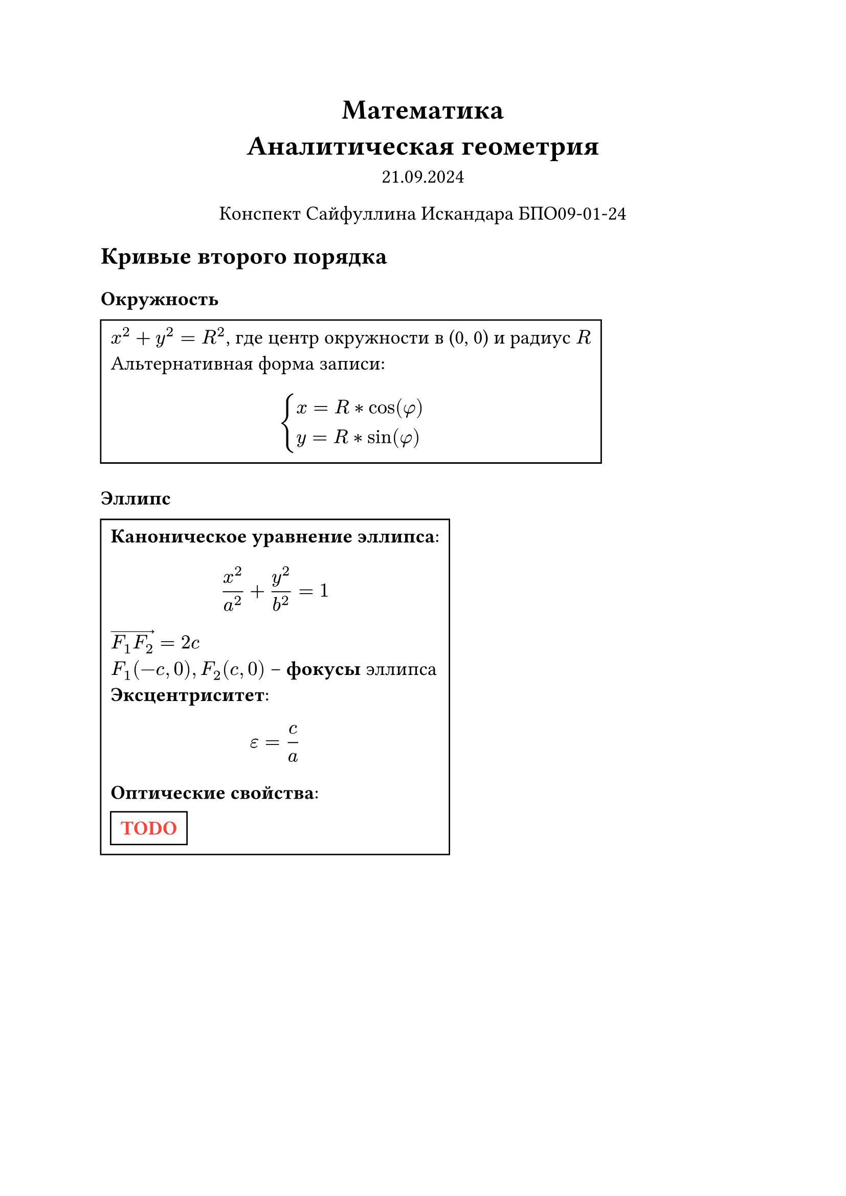 // Global settings and templates
#set text(14pt)
#let def(term, color: black) = {
  box(stroke: color, inset: 7pt, text()[ #term ])
}

// Header
#align(center, heading(level: 1)[Математика \ Аналитическая геометрия])
#align(center, text(weight: "thin")[21.09.2024])
#align(center, text(weight: "thin")[Конспект Сайфуллина Искандара БПО09-01-24])

// Content
== Кривые второго порядка

=== Окружность
#def[$x^2 + y^2 = R^2$, где центр окружности в (0, 0) и радиус $R$ \
Альтернативная форма записи:
  $ 
    cases(
      x = R * cos(phi) \
      y = R * sin(phi)
    )
  $
]

=== Эллипс

#def[*Каноническое уравнение эллипса*: $ frac(x^2, a^2) + frac(y^2, b^2) = 1 $
$arrow(F_1 F_2) = 2c$ \ $F_1(-c, 0), F_2(c, 0)$ -- *фокусы* эллипса \ 
*Эксцентриситет*: 
  $ epsilon = frac(c, a) $
*Оптические свойства*: \
#def()[#text(red)[*TODO*]]
]

=== Гипербола
#def[*Каноническое уравнение гиперболы*: $ frac(x^2, a^2) - frac(y^2, b^2) = 1 $
$arrow(F_1 F_2) = 2c$ \ $F_1(-c, 0), F_2(c, 0)$ -- *фокусы* эллипса \ 
*Эксцентриситет*: 
  $ epsilon = frac(c, a) $
*Асимптоты*:
  $ y = plus.minus frac(b, a) * x $
*Оптические свойства*: \
#def()[#text(red)[*TODO*]]
]

=== Парабола
#def[
  
*Фокус:*
  $ F(frac(p, 2), 0) $ \
*Директрисса:*
  $ x = - frac(p, 2) $\
*Оптические свойства*: \
#def()[#text(red)[*TODO*]]
]

=== Общее уравнение уравнения кривой второго порядка

$
  A x^2 + B x y + C y^2 + D x + E y + Q = 0 
$

